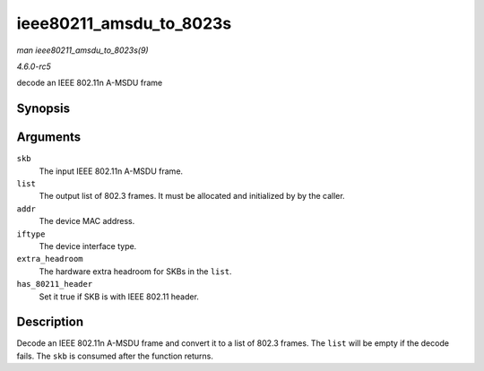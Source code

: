 .. -*- coding: utf-8; mode: rst -*-

.. _API-ieee80211-amsdu-to-8023s:

========================
ieee80211_amsdu_to_8023s
========================

*man ieee80211_amsdu_to_8023s(9)*

*4.6.0-rc5*

decode an IEEE 802.11n A-MSDU frame


Synopsis
========

.. c:function:: void ieee80211_amsdu_to_8023s( struct sk_buff * skb, struct sk_buff_head * list, const u8 * addr, enum nl80211_iftype iftype, const unsigned int extra_headroom, bool has_80211_header )

Arguments
=========

``skb``
    The input IEEE 802.11n A-MSDU frame.

``list``
    The output list of 802.3 frames. It must be allocated and
    initialized by by the caller.

``addr``
    The device MAC address.

``iftype``
    The device interface type.

``extra_headroom``
    The hardware extra headroom for SKBs in the ``list``.

``has_80211_header``
    Set it true if SKB is with IEEE 802.11 header.


Description
===========

Decode an IEEE 802.11n A-MSDU frame and convert it to a list of 802.3
frames. The ``list`` will be empty if the decode fails. The ``skb`` is
consumed after the function returns.


.. ------------------------------------------------------------------------------
.. This file was automatically converted from DocBook-XML with the dbxml
.. library (https://github.com/return42/sphkerneldoc). The origin XML comes
.. from the linux kernel, refer to:
..
.. * https://github.com/torvalds/linux/tree/master/Documentation/DocBook
.. ------------------------------------------------------------------------------
